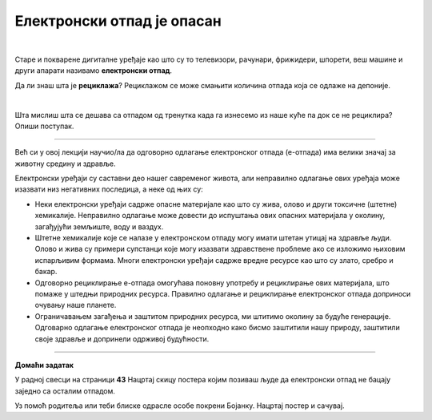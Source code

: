 Електронски отпад је опасан
===========================

.. infonote::

 .. image:: ../../_images/robot21.png
    :height: 120
    :align: left

 У овој лекцији ћеш научити шта је то **електронски отпад** али и како да га правилно одложиш како не би угрозио/ла животну средину. Ово је важна лекција јер сви морамо да чувамо животну средину у којој живимо, а правилно одлагање сваког отпада па и електронског је један од начина како то да урадимо.

|

.. questionnote::

 Шта се дешава са дигиталним уређајем када се поквари? Опиши својим речима.

Старе и покварене дигиталне уређаје као што су то телевизори, рачунари, фрижидери, шпорети, веш машине и други апарати називамо **електронски отпад**.

.. suggestionnote::
 
 Важно је да запамтиш да електронски отпад никада не бацаш заједно са осталим смећем. Сви дигитални 
 уређаји су састављени од различитих материјала који загађују и уништавају нашу животну средину. **Веома је важно да све дигиталне уређаје правилно одлажеш.**



Да ли знаш шта је **рециклажа**? Рециклажом се може смањити количина отпада која се одлаже на депонијe.

|

Шта мислиш шта се дешава са отпадом од тренутка када га изнесемо из наше куће па док се не рециклира? Опиши поступак.

.. questionnote::

 Упореди поступак који си написао/ла са доњом сликом поступка одлагања и рециклаже електронског отпада.

.. image:: ../../_images/reciklaza1.png
    :width: 600
    :align: center

-----------

Већ си у овој лекцији научио/ла да одговорно одлагање електронског отпада (е-отпада) има велики значај за животну средину и здравље.

Електронски уређаји су саставни део нашег савременог живота, али неправилно одлагање ових уређаја може изазвати низ негативних 
последица, а неке од њих су:

- Неки електронски уређаји садрже опасне материјале као што су жива, олово и други токсичне (штетне) хемикалије. Неправилно одлагање може довести до испуштања ових опасних материјала у околину, загађујући земљиште, воду и ваздух.
- Штетне хемикалије које се налазе у електронском отпаду могу имати штетан утицај на здравље људи. Олово и жива су примери супстанци које могу изазвати здравствене проблеме ако се изложимо њиховим испарљивим формама. Многи електронски уређаји садрже вредне ресурсе као што су злато, сребро и бакар.
- Одговорно рециклирање е-отпада омогућава поновну употребу и рециклирање ових материјала, што помаже у штедњи природних ресурса. Правилно одлагање и рециклирање електронског отпада доприноси очувању наше планете.
- Ограничавањем загађења и заштитом природних ресурса, ми штитимо околину за будуће генерације. Одговарно одлагање електронског отпада је неопходно како бисмо заштитили нашу природу, заштитили своје здравље и допринели одрживој будућности. 

.. questionnote::

    У радној свесци на страници **42** напиши шта можеш да учиниш да се количина дигиталног отпада смањи. Разговарај и са својим друговима и другарицама.




------------

**Домаћи задатак**

.. image:: ../../_images/robot23.png
    :width: 100
    :align: right


У радној свесци на страници **43** Нацртај скицу постера којим позиваш људе да електронски отпад не бацају заједно са осталим отпадом. 

Уз помоћ родитеља или теби блиске одрасле особе покрени Бојанку. Нацртај постер и сачувај.







